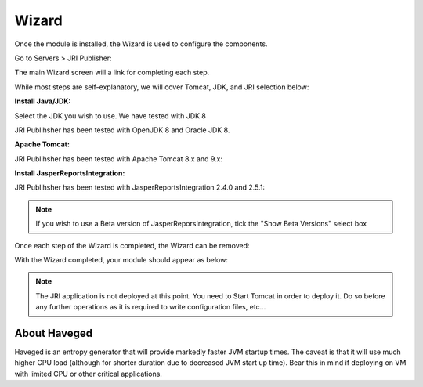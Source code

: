 .. _wizard-label:

************
Wizard
************

Once the module is installed, the Wizard is used to configure the components.

Go to Servers > JRI Publisher:

.. image:: _static/3.png

The main Wizard screen will a link for completing each step.

While most steps are self-explanatory, we will cover Tomcat, JDK, and JRI selection below:

**Install Java/JDK:**

.. image:: _static/4-java.png

Select the JDK you wish to use.  We have tested with JDK 8

.. image:: _static/5-java.png

JRI Publihsher has been tested with OpenJDK 8 and Oracle JDK 8.


**Apache Tomcat:**  

.. image:: _static/8-tomcat.png

JRI Publihsher has been tested with Apache Tomcat 8.x and 9.x:

.. image:: _static/9-tomcat.png


**Install JasperReportsIntegration:**

.. image:: _static/13-jri.png

JRI Publihsher has been tested with JasperReportsIntegration 2.4.0 and 2.5.1:

.. image:: _static/14-jri.png

.. note::
    If you wish to use a Beta version of JasperReporsIntegration, tick the "Show Beta Versions" select box 

 
Once each step of the Wizard is completed, the Wizard can be removed:

.. image:: _static/19-donei.png

With the Wizard completed, your module should appear as below:

.. image:: _static/start-jri.png



.. note::
    The JRI application is not deployed at this point.  You need to Start Tomcat
    in order to deploy it.  Do so before any further operations as it is required
    to write configuration files, etc...
    

About Haveged
===================

Haveged is an entropy generator that will provide markedly faster JVM startup times.
The caveat is that it will use much higher CPU load (although for shorter duration due
to decreased JVM start up time).  Bear this in mind if deploying on VM with limited CPU
or other critical applications.

